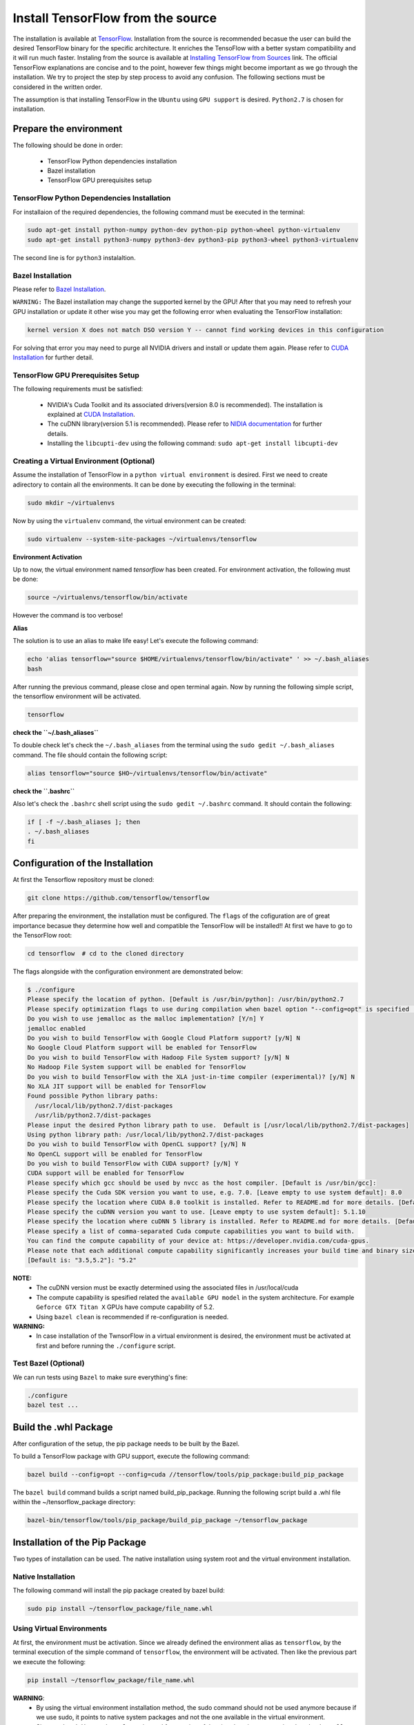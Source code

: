 ==================================
Install TensorFlow from the source
==================================

.. _TensorFlow: https://www.tensorflow.org/install/
.. _Installing TensorFlow from Sources: https://www.tensorflow.org/install/install_sources
.. _Bazel Installation: https://bazel.build/versions/master/docs/install-ubuntu.html
.. _CUDA Installation: https://github.com/astorfi/CUDA-Installation
.. _NIDIA documentation: https://github.com/astorfi/CUDA-Installation



The installation is available at `TensorFlow`_. Installation from the source is recommended becasue the user can build the desired TensorFlow binary for the specific architecture. It enriches the TensoFlow with a better systam compatibility and it will run much faster. Instaling from the source is available at `Installing TensorFlow from Sources`_ link. The official TensorFlow explanations are concise and to the point, however few things might become important as we go through the installation. We try to project the step by step process to avoid any confusion. The following sections must be considered in the written order.

The assumption is that installing TensorFlow in the ``Ubuntu`` using ``GPU support`` is desired. ``Python2.7`` is chosen for installation.

------------------------
Prepare the environment
------------------------

The following should be done in order:
 
    * TensorFlow Python dependencies installation
    * Bazel installation
    * TensorFlow GPU prerequisites setup

~~~~~~~~~~~~~~~~~~~~~~~~~~~~~~~~~~~~~~~~~~~~
TensorFlow Python Dependencies Installation
~~~~~~~~~~~~~~~~~~~~~~~~~~~~~~~~~~~~~~~~~~~~

For installaion of the required dependencies, the following command must be executed in the terminal:

.. code:: bash

    sudo apt-get install python-numpy python-dev python-pip python-wheel python-virtualenv
    sudo apt-get install python3-numpy python3-dev python3-pip python3-wheel python3-virtualenv
    
The second line is for ``python3`` instalaltion.

~~~~~~~~~~~~~~~~~~~
Bazel Installation
~~~~~~~~~~~~~~~~~~~

Please refer to `Bazel Installation`_.

``WARNING:`` The Bazel installation may change the supported kernel by the GPU! After that you may need to refresh your GPU installation or update it other wise you may get the following error when evaluating the TensorFlow installation:

.. code:: bash

    kernel version X does not match DSO version Y -- cannot find working devices in this configuration
    
For solving that error you may need to purge all NVIDIA drivers and install or update them again. Please refer to `CUDA Installation`_ for further detail.


    
~~~~~~~~~~~~~~~~~~~~~~~~~~~~~~~~~~~
TensorFlow GPU Prerequisites Setup
~~~~~~~~~~~~~~~~~~~~~~~~~~~~~~~~~~~

The following requirements must be satisfied:

    * NVIDIA's Cuda Toolkit and its associated drivers(version 8.0 is recommended). The installation is explained at `CUDA Installation`_.
    * The cuDNN library(version 5.1 is recommended). Please refer to `NIDIA documentation`_ for further details.
    * Installing the ``libcupti-dev`` using the following command: ``sudo apt-get install libcupti-dev``

~~~~~~~~~~~~~~~~~~~~~~~~~~~~~~~~~~~~~~~~~~
Creating a Virtual Environment (Optional)
~~~~~~~~~~~~~~~~~~~~~~~~~~~~~~~~~~~~~~~~~~

Assume the installation of TensorFlow in a ``python virtual environment`` is desired. First we need to create adirectory to contain all the environments. It can be done by executing the following in the terminal:

.. code:: bash

    sudo mkdir ~/virtualenvs

Now by using the ``virtualenv`` command, the virtual environment can be created:

.. code:: bash

    sudo virtualenv --system-site-packages ~/virtualenvs/tensorflow

**Environment Activation**

Up to now, the virtual environment named *tensorflow* has been created. For environment activation, the following must be done:

.. code:: bash

    source ~/virtualenvs/tensorflow/bin/activate

However the command is too verbose! 

**Alias**

The solution is to use an alias to make life easy! Let's execute the following command:

.. code:: bash

    echo 'alias tensorflow="source $HOME/virtualenvs/tensorflow/bin/activate" ' >> ~/.bash_aliases
    bash

After running the previous command, please close and open terminal again. Now by running the following simple script, the tensorflow environment will be activated.

.. code:: bash

    tensorflow
    
**check the ``~/.bash_aliases``**

To double check let's check the ``~/.bash_aliases`` from the terminal using the ``sudo gedit ~/.bash_aliases`` command. The file should contain the following script:

.. code:: shell

    alias tensorflow="source $HO~/virtualenvs/tensorflow/bin/activate" 
    

**check the ``.bashrc``**

Also let's check the ``.bashrc`` shell script using the ``sudo gedit ~/.bashrc`` command. It should contain the following:
 
.. code:: shell

    if [ -f ~/.bash_aliases ]; then
    . ~/.bash_aliases
    fi
 

    
---------------------------------
Configuration of the Installation
---------------------------------

At first the Tensorflow repository must be cloned:

.. code:: bash

     git clone https://github.com/tensorflow/tensorflow 

After preparing the environment, the installation must be configured. The ``flags`` of the cofiguration are of great importance becasue they determine how well and compatible the TensorFlow will be installed!! At first we have to go to the TensorFlow root:

.. code:: bash

    cd tensorflow  # cd to the cloned directory

The flags alongside with the configuration environment are demonstrated below:

.. code:: bash

    $ ./configure
    Please specify the location of python. [Default is /usr/bin/python]: /usr/bin/python2.7
    Please specify optimization flags to use during compilation when bazel option "--config=opt" is specified [Default is -march=native]:
    Do you wish to use jemalloc as the malloc implementation? [Y/n] Y
    jemalloc enabled
    Do you wish to build TensorFlow with Google Cloud Platform support? [y/N] N
    No Google Cloud Platform support will be enabled for TensorFlow
    Do you wish to build TensorFlow with Hadoop File System support? [y/N] N
    No Hadoop File System support will be enabled for TensorFlow
    Do you wish to build TensorFlow with the XLA just-in-time compiler (experimental)? [y/N] N
    No XLA JIT support will be enabled for TensorFlow
    Found possible Python library paths:
      /usr/local/lib/python2.7/dist-packages
      /usr/lib/python2.7/dist-packages
    Please input the desired Python library path to use.  Default is [/usr/local/lib/python2.7/dist-packages]
    Using python library path: /usr/local/lib/python2.7/dist-packages
    Do you wish to build TensorFlow with OpenCL support? [y/N] N
    No OpenCL support will be enabled for TensorFlow
    Do you wish to build TensorFlow with CUDA support? [y/N] Y
    CUDA support will be enabled for TensorFlow
    Please specify which gcc should be used by nvcc as the host compiler. [Default is /usr/bin/gcc]:
    Please specify the Cuda SDK version you want to use, e.g. 7.0. [Leave empty to use system default]: 8.0
    Please specify the location where CUDA 8.0 toolkit is installed. Refer to README.md for more details. [Default is /usr/local/cuda]:
    Please specify the cuDNN version you want to use. [Leave empty to use system default]: 5.1.10
    Please specify the location where cuDNN 5 library is installed. Refer to README.md for more details. [Default is /usr/local/cuda]:
    Please specify a list of comma-separated Cuda compute capabilities you want to build with.
    You can find the compute capability of your device at: https://developer.nvidia.com/cuda-gpus.
    Please note that each additional compute capability significantly increases your build time and binary size.
    [Default is: "3.5,5.2"]: "5.2"


**NOTE:**
     * The cuDNN version must be exactly determined using the associated files in /usr/local/cuda
     * The compute capability is spesified related the ``available GPU model`` in the system architecture. For example ``Geforce GTX Titan X`` GPUs have compute capability of 5.2.
     * Using ``bazel clean`` is recommended if re-configuration is needed.

**WARNING:**
     * In case installation of the TwnsorFlow in a virtual environment is desired, the environment must be activated at first and before running the ``./configure`` script.
     
~~~~~~~~~~~~~~~~~~~~~~~~~~~~~~~~~~
Test Bazel (Optional)
~~~~~~~~~~~~~~~~~~~~~~~~~~~~~~~~~~

We can run tests using ``Bazel`` to make sure everything's fine:

.. code:: bash

    ./configure
    bazel test ...

---------------------
Build the .whl Package
---------------------

After configuration of the setup, the pip package needs to be built by the Bazel.
    
To build a TensorFlow package with GPU support, execute the following command:

.. code:: bash

    bazel build --config=opt --config=cuda //tensorflow/tools/pip_package:build_pip_package
    
The ``bazel build`` command builds a script named build_pip_package. Running the following script build a .whl file within the ~/tensorflow_package directory:

.. code:: bash

    bazel-bin/tensorflow/tools/pip_package/build_pip_package ~/tensorflow_package





-------------------------------
Installation of the Pip Package
-------------------------------

Two types of installation can be used. The native installation using system root and the virtual environment installation.

~~~~~~~~~~~~~~~~~~~~~~~~~~~
Native Installation
~~~~~~~~~~~~~~~~~~~~~~~~~~~

The following command will install the pip package created by bazel build:

.. code:: bash

    sudo pip install ~/tensorflow_package/file_name.whl
    

~~~~~~~~~~~~~~~~~~~~~~~~~~~
Using Virtual Environments
~~~~~~~~~~~~~~~~~~~~~~~~~~~

At first, the environment must be activation. Since we already defined the environment alias as ``tensorflow``, by the terminal execution of the simple command of ``tensorflow``, the environment will be activated. Then like the previous part we execute the following:

.. code:: bash
    
    pip install ~/tensorflow_package/file_name.whl

**WARNING**:
           * By using the virtual environment installation method, the sudo command should not be used anymore because if we use sudo, it points to native system packages and not the one available in the virtual environment.
           * Since ``sudo mkdir ~/virtualenvs`` is used for creating of the virtual environment, using the ``pip install`` returns ``permission error``. In this case the root priviledge of the environment directory must be change using the ``sudo chmod -R 777 ~/virtualenvs`` command.
    
--------------------------
Validate the Installation
--------------------------

In the terminal, the following script must be run (``in the home directory``) correctly without any error and preferablely any warning:

.. code:: bash

    python
    >> import tensorflow as tf
    >> hello = tf.constant('Hello, TensorFlow!')
    >> sess = tf.Session()
    >> print(sess.run(hello))

--------------------------
Common Errors
--------------------------

Different errors reported to block the compiling and running TensorFlow.

   * ``Mismatch between the supported kernel versions:`` This error mentioned earlier in this documentation. The naive solution reported to be reinstallation of the CUDA driver.
   * ``ImportError: cannot import name pywrap_tensorflow:`` This error usually occurs when the Python loads the tensorflow libraries from the wrong directory, i.e., not the version installed by the user in the root. The first step is to make sure we are in the system root such that the python libraries are utilized correctly. So basically we can open a new terminal and test TensorFlow installation again. 
   * ``ImportError: No module named packaging.version":`` Most likely it might be related to the ``pip`` installation. Reinstalling that using ``python -m pip install -U pip`` or ``sudo python -m pip install -U pip`` may fixed it!

--------------------------
Summary
--------------------------

In this tutorial, we described how to install TensorFlow from the source which has the advantage of more compatibility with the system configuration. Python virtual environment installation has been investigated as well to separate the TensorFlow environment from other environments. Conda environments can be used as well as python virtual environments which will be explained in a separated post. In any case, the TensorFlow installed from the source can be run much faster than the pre-build binary packages provided by the TensorFlow although it adds the complexity for installation.




